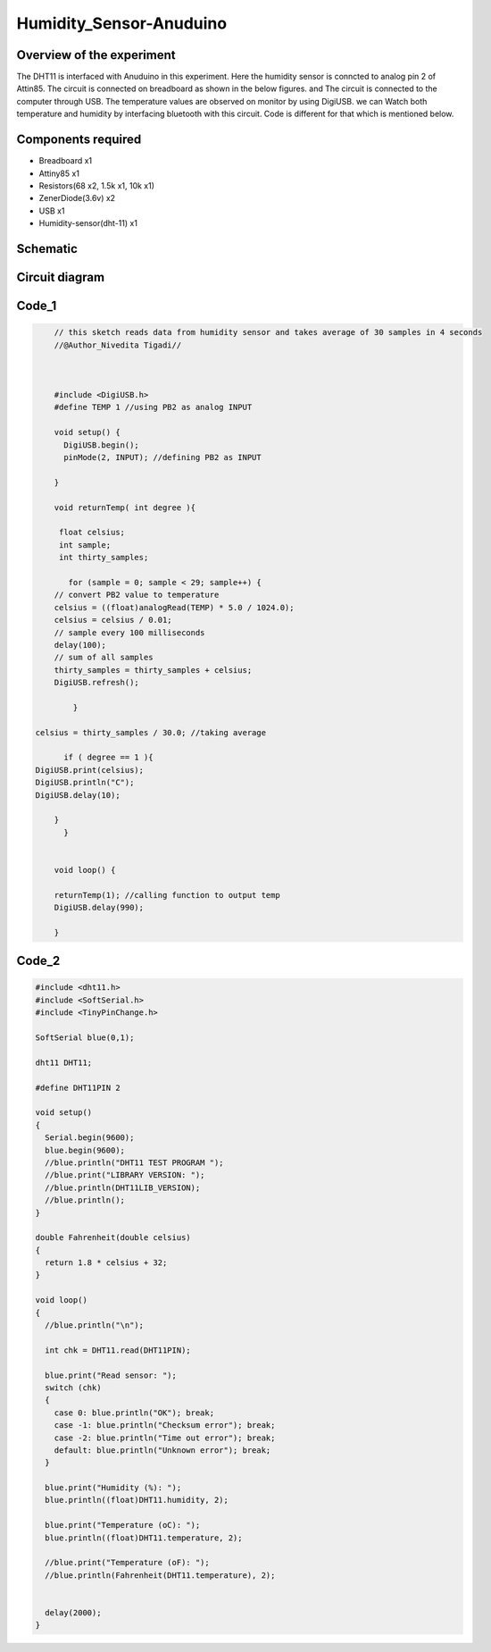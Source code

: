 Humidity_Sensor-Anuduino
========================


Overview of the experiment
--------------------------

The DHT11 is interfaced with Anuduino in this experiment. 
Here the humidity sensor is conncted to analog pin 2 of Attin85. The 
circuit is connected on breadboard as shown in the below figures.
and The circuit is connected to the computer through USB. The temperature
values are observed on monitor by using DigiUSB. we can Watch both
temperature and humidity by interfacing bluetooth with this circuit. 
Code is different for that which is mentioned below.




Components required
-------------------

- Breadboard    x1
- Attiny85      x1
- Resistors(68 x2, 1.5k x1, 10k x1)
- ZenerDiode(3.6v)  x2
- USB        x1
- Humidity-sensor(dht-11)  x1


Schematic
---------


.. image:: ../images/15_Humidity_sensor_schem.png



Circuit diagram
---------------


.. image:: ../images/15_humidity_sensor_bb.png



Code_1
------


.. code-block::  c


	// this sketch reads data from humidity sensor and takes average of 30 samples in 4 seconds
	//@Author_Nivedita Tigadi//
	
	
	
	#include <DigiUSB.h>
	#define TEMP 1 //using PB2 as analog INPUT

	void setup() {
	  DigiUSB.begin();
	  pinMode(2, INPUT); //defining PB2 as INPUT
  
	}

	void returnTemp( int degree ){
  
	 float celsius;
	 int sample;
	 int thirty_samples;
 
	   for (sample = 0; sample < 29; sample++) {
        // convert PB2 value to temperature
        celsius = ((float)analogRead(TEMP) * 5.0 / 1024.0);
        celsius = celsius / 0.01;
        // sample every 100 milliseconds
        delay(100);
        // sum of all samples
        thirty_samples = thirty_samples + celsius;
        DigiUSB.refresh();
       
	    }

    celsius = thirty_samples / 30.0; //taking average
 
	  if ( degree == 1 ){
    DigiUSB.print(celsius);
    DigiUSB.println("C");
    DigiUSB.delay(10);
  
	}
	  }
  

	void loop() {
  
	returnTemp(1); //calling function to output temp
	DigiUSB.delay(990);

	}
	
	
Code_2
------

	
.. code-block::  c


    #include <dht11.h>
    #include <SoftSerial.h>
    #include <TinyPinChange.h>
    
    SoftSerial blue(0,1);

    dht11 DHT11;

    #define DHT11PIN 2

    void setup()
    {
      Serial.begin(9600);
      blue.begin(9600);
      //blue.println("DHT11 TEST PROGRAM ");
      //blue.print("LIBRARY VERSION: ");
      //blue.println(DHT11LIB_VERSION);
      //blue.println();
    }
    
    double Fahrenheit(double celsius)
    {
      return 1.8 * celsius + 32;
    }
    
    void loop()
    {
      //blue.println("\n");
    
      int chk = DHT11.read(DHT11PIN);
    
      blue.print("Read sensor: ");
      switch (chk)
      {
        case 0: blue.println("OK"); break;
        case -1: blue.println("Checksum error"); break;
        case -2: blue.println("Time out error"); break;
        default: blue.println("Unknown error"); break;
      }
    
      blue.print("Humidity (%): ");
      blue.println((float)DHT11.humidity, 2);
    
      blue.print("Temperature (oC): ");
      blue.println((float)DHT11.temperature, 2);
    
      //blue.print("Temperature (oF): ");
      //blue.println(Fahrenheit(DHT11.temperature), 2);
    

      delay(2000);
    }
    
    




